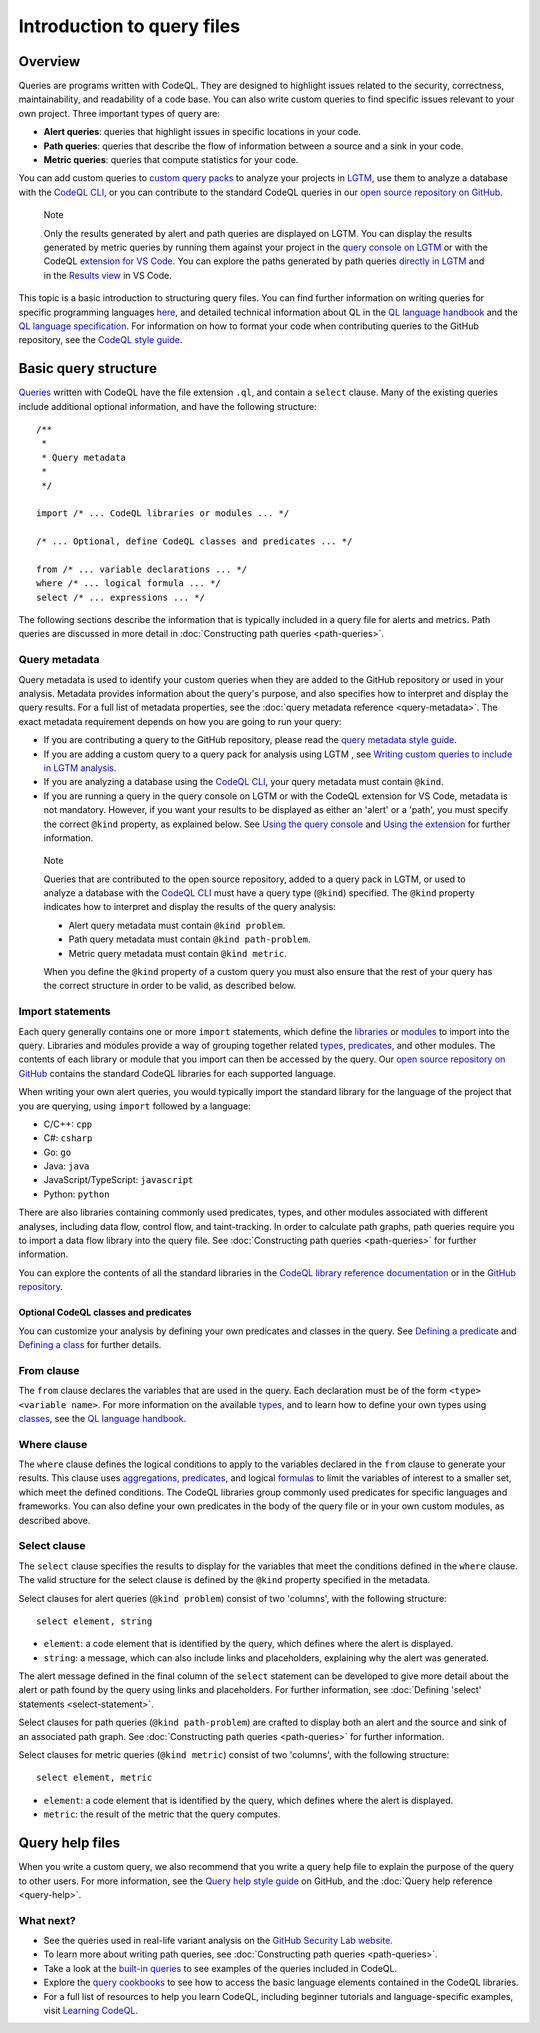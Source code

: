 Introduction to query files
###########################

Overview
********

Queries are programs written with CodeQL. They are designed to highlight issues related to the security, correctness, maintainability, and readability of a code base. You can also write custom queries to find specific issues relevant to your own project. Three important types of query are:

- **Alert queries**: queries that highlight issues in specific locations in your code.
- **Path queries**: queries that describe the flow of information between a source and a sink in your code.
- **Metric queries**: queries that compute statistics for your code.

You can add custom queries to `custom query packs <https://lgtm.com/help/lgtm/about-queries#what-are-query-packs>`__ to analyze your projects in `LGTM <https://lgtm.com>`__, use them to analyze a database with the `CodeQL CLI <https://help.semmle.com/codeql/codeql-cli.html>`__, or you can contribute to the standard CodeQL queries in our `open source repository on GitHub <https://github.com/semmle/ql>`__.

.. pull-quote::

    Note

    Only the results generated by alert and path queries are displayed on LGTM.     
    You can display the results generated by metric queries by running them against your project in the `query console on LGTM <https://lgtm.com/query>`__ or with the CodeQL `extension for VS Code <https://help.semmle.com/codeql/codeql-for-vscode.html>`__. 
    You can explore the paths generated by path queries `directly in LGTM <https://lgtm.com/help/lgtm/exploring-data-flow-paths>`__ and in the `Results view <https://help.semmle.com/codeql/codeql-for-vscode/procedures/exploring-paths.html>`__ in VS Code.


This topic is a basic introduction to structuring query files. You can find further information on writing queries for specific programming languages `here <https://help.semmle.com/QL/learn-ql/>`__, and detailed technical information about QL in the `QL language handbook <https://help.semmle.com/QL/ql-handbook/index.html>`__ and the `QL language specification <https://help.semmle.com/QL/ql-spec/language.html>`__.
For information on how to format your code when contributing queries to the GitHub repository, see the `CodeQL style guide <https://github.com/Semmle/ql/blob/master/docs/ql-style-guide.md>`__.


Basic query structure
*********************

`Queries <https://help.semmle.com/QL/ql-handbook/queries.html>`__ written with CodeQL have the file extension ``.ql``, and contain a ``select`` clause. Many of the existing queries include additional optional information, and have the following structure::

    /**
     * 
     * Query metadata
     *
     */

    import /* ... CodeQL libraries or modules ... */

    /* ... Optional, define CodeQL classes and predicates ... */

    from /* ... variable declarations ... */
    where /* ... logical formula ... */
    select /* ... expressions ... */

The following sections describe the information that is typically included in a query file for alerts and metrics. Path queries are discussed in more detail in :doc:`Constructing path queries <path-queries>`. 

Query metadata
==============

Query metadata is used to identify your custom queries when they are added to the GitHub repository or used in your analysis. Metadata provides information about the query's purpose, and also specifies how to interpret and display the query results. For a full list of metadata properties, see the :doc:`query metadata reference <query-metadata>`. The exact metadata requirement depends on how you are going to run your query:

- If you are contributing a query to the GitHub repository, please read the `query metadata style guide <https://github.com/Semmle/ql/blob/master/docs/query-metadata-style-guide.md#metadata-area>`__. 
- If you are adding a custom query to a query pack for analysis using LGTM , see `Writing custom queries to include in LGTM analysis <https://lgtm.com/help/lgtm/writing-custom-queries>`__.
- If you are analyzing a database using the `CodeQL CLI <https://help.semmle.com/codeql/codeql-cli.html>`__, your query metadata must contain ``@kind``.
- If you are running a query in the query console on LGTM or with the CodeQL extension for VS Code, metadata is not mandatory. However, if you want your results to be displayed as either an 'alert' or a 'path', you must specify the correct ``@kind`` property, as explained below. See `Using the query console <https://lgtm.com/help/lgtm/using-query-console>`__ and `Using the extension <https://help.semmle.com/codeql/codeql-for-vscode/procedures/using-extension.html>`__ for further information.

.. pull-quote:: 

    Note

    Queries that are contributed to the open source repository, added to a query pack in LGTM, or used to analyze a database with the `CodeQL CLI <https://help.semmle.com/codeql/codeql-cli.html>`__ must have a query type (``@kind``) specified. The ``@kind`` property indicates how to interpret and display the results of the query analysis:

    - Alert query metadata must contain ``@kind problem``.
    - Path query metadata must contain ``@kind path-problem``.
    - Metric query metadata must contain ``@kind metric``.

    When you define the ``@kind`` property of a custom query you must also ensure that the rest of your query has the correct structure in order to be valid, as described below.

Import statements
=================

Each query generally contains one or more ``import`` statements, which define the `libraries <https://help.semmle.com/QL/ql-handbook/modules.html#library-modules>`__ or `modules <https://help.semmle.com/QL/ql-handbook/modules.html>`__ to import into the query. Libraries and modules provide a way of grouping together related `types <https://help.semmle.com/QL/ql-handbook/types.html>`__, `predicates <https://help.semmle.com/QL/ql-handbook/predicates.html>`__, and other modules. The contents of each library or module that you import can then be accessed by the query. 
Our `open source repository on GitHub <https://github.com/semmle/ql>`__ contains the standard CodeQL libraries for each supported language.   

When writing your own alert queries, you would typically import the standard library for the language of the project that you are querying, using ``import`` followed by a language:

- C/C++: ``cpp``
- C#: ``csharp``
- Go: ``go``
- Java: ``java``
- JavaScript/TypeScript: ``javascript``
- Python: ``python``

There are also libraries containing commonly used predicates, types, and other modules associated with different analyses, including data flow, control flow, and taint-tracking. In order to calculate path graphs, path queries require you to import a data flow library into the query file. See :doc:`Constructing path queries <path-queries>` for further information.

You can explore the contents of all the standard libraries in the `CodeQL library reference documentation <https://help.semmle.com/QL/ql-libraries.html>`__ or in the `GitHub repository <https://github.com/semmle/ql>`__.


Optional CodeQL classes and predicates
--------------------------------------

You can customize your analysis by defining your own predicates and classes in the query. See `Defining a predicate <https://help.semmle.com/QL/ql-handbook/predicates.html#defining-a-predicate>`__ and `Defining a class <https://help.semmle.com/QL/ql-handbook/types.html#defining-a-class>`__ for further details. 

From clause
===========

The ``from`` clause declares the variables that are used in the query. Each declaration must be of the form ``<type> <variable name>``. 
For more information on the available `types <https://help.semmle.com/QL/ql-handbook/types.html>`__, and to learn how to define your own types using `classes <https://help.semmle.com/QL/ql-handbook/types.html#classes>`__, see the `QL language handbook <https://help.semmle.com/QL/ql-handbook/index.html>`__.

Where clause
============

The ``where`` clause defines the logical conditions to apply to the variables declared in the ``from`` clause to generate your results. This clause uses `aggregations <https://help.semmle.com/QL/ql-handbook/expressions.html#aggregations>`__, `predicates <https://help.semmle.com/QL/ql-handbook/predicates.html>`__, and logical `formulas <https://help.semmle.com/QL/ql-handbook/formulas.html>`_ to limit the variables of interest to a smaller set, which meet the defined conditions. 
The CodeQL libraries group commonly used predicates for specific languages and frameworks. You can also define your own predicates in the body of the query file or in your own custom modules, as described above.

Select clause
=============

The ``select`` clause specifies the results to display for the variables that meet the conditions defined in the ``where`` clause. The valid structure for the select clause is defined by the ``@kind`` property specified in the metadata. 

Select clauses for alert queries (``@kind problem``) consist of two 'columns', with the following structure::

    select element, string

- ``element``: a code element that is identified by the query, which defines where the alert is displayed.
- ``string``: a message, which can also include links and placeholders, explaining why the alert was generated. 

The alert message defined in the final column of the ``select`` statement can be developed to give more detail about the alert or path found by the query using links and placeholders. For further information, see :doc:`Defining 'select' statements <select-statement>`. 

Select clauses for path queries (``@kind path-problem``) are crafted to display both an alert and the source and sink of an associated path graph. See :doc:`Constructing path queries <path-queries>` for further information.

Select clauses for metric queries (``@kind metric``) consist of two 'columns', with the following structure::

    select element, metric

- ``element``: a code element that is identified by the query, which defines where the alert is displayed.
- ``metric``: the result of the metric that the query computes.

Query help files
****************

When you write a custom query, we also recommend that you write a query help file to explain the purpose of the query to other users. For more information, see the `Query help style guide <https://github.com/Semmle/ql/blob/master/docs/query-help-style-guide.md>`__ on GitHub, and the :doc:`Query help reference <query-help>`. 

What next?
==========

- See the queries used in real-life variant analysis on the `GitHub Security Lab website <https://securitylab.github.com/research>`__.
- To learn more about writing path queries, see :doc:`Constructing path queries <path-queries>`.
- Take a look at the `built-in queries <https://help.semmle.com/wiki/display/QL/Built-in+queries>`__ to see examples of the queries included in CodeQL.
- Explore the `query cookbooks <https://help.semmle.com/wiki/display/QL/QL+cookbooks>`__ to see how to access the basic language elements contained in the CodeQL libraries.
- For a full list of resources to help you learn CodeQL, including beginner tutorials and language-specific examples, visit `Learning CodeQL <https://help.semmle.com/QL/learn-ql/>`__.
